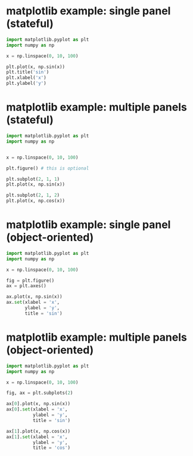 
* matplotlib example: single panel (stateful)

#+begin_src python
  import matplotlib.pyplot as plt
  import numpy as np

  x = np.linspace(0, 10, 100)

  plt.plot(x, np.sin(x))
  plt.title('sin')
  plt.xlabel('x')
  plt.ylabel('y')
#+end_src

* matplotlib example: multiple panels (stateful)

#+begin_src python
  import matplotlib.pyplot as plt
  import numpy as np


  x = np.linspace(0, 10, 100)

  plt.figure() # this is optional

  plt.subplot(2, 1, 1)
  plt.plot(x, np.sin(x))

  plt.subplot(2, 1, 2)
  plt.plot(x, np.cos(x))
#+end_src

* matplotlib example: single panel (object-oriented)

#+begin_src python
  import matplotlib.pyplot as plt
  import numpy as np

  x = np.linspace(0, 10, 100)

  fig = plt.figure()
  ax = plt.axes()

  ax.plot(x, np.sin(x))
  ax.set(xlabel = 'x',
         ylabel = 'y',
         title = 'sin')
#+end_src

* matplotlib example: multiple panels (object-oriented)

#+begin_src python
  import matplotlib.pyplot as plt
  import numpy as np

  x = np.linspace(0, 10, 100)

  fig, ax = plt.subplots(2)

  ax[0].plot(x, np.sin(x))
  ax[0].set(xlabel = 'x',
            ylabel = 'y',
            title = 'sin')

  ax[1].plot(x, np.cos(x))
  ax[1].set(xlabel = 'x',
            ylabel = 'y',
            title = 'cos')
#+end_src

